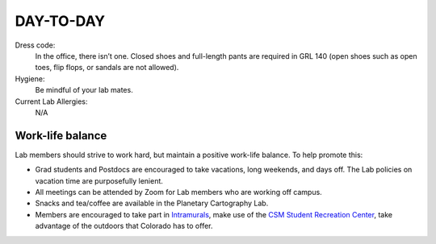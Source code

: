 DAY-TO-DAY
==========

Dress code:
    In the office, there isn’t one. Closed shoes and full-length pants are required in GRL 140 (open shoes such as open toes, flip flops, or sandals are not allowed).

Hygiene:
    Be mindful of your lab mates.

Current Lab Allergies:
    N/A

Work-life balance
-----------------

Lab members should strive to work hard, but maintain a positive work-life balance. To help promote this:

- Grad students and Postdocs are encouraged to take vacations, long weekends, and days off. The Lab policies on vacation time are purposefully lenient.

- All meetings can be attended by Zoom for Lab members who are working off campus.

- Snacks and tea/coffee are available in the Planetary Cartography Lab.

- Members are encouraged to take part in `Intramurals <https://minesathletics.com/sports/im>`_, make use of the `CSM Student Recreation Center <https://minesathletics.com/sports/src>`_, take advantage of the outdoors that Colorado has to offer.
